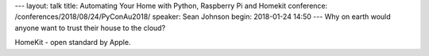 ---
layout: talk
title: Automating Your Home with Python, Raspberry Pi and Homekit
conference: /conferences/2018/08/24/PyConAu2018/
speaker: Sean Johnson
begin: 2018-01-24 14:50
---
Why on earth would anyone want to trust their house to the cloud?

HomeKit - open standard by Apple.
